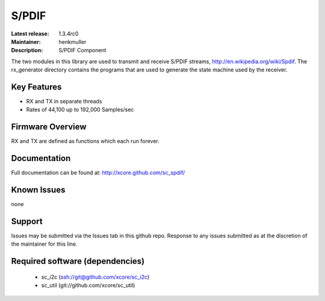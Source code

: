 S/PDIF 
...........

:Latest release: 1.3.4rc0
:Maintainer: henkmuller
:Description: S/PDIF Component


The two modules in this library are used to transmit and receive
S/PDIF streams, http://en.wikipedia.org/wiki/Spdif. The rx_generator directory contains the programs that are used
to generate the state machine used
by the receiver.

Key Features
============

* RX and TX in separate threads
* Rates of 44,100 up to 192,000 Samples/sec

Firmware Overview
=================

RX and TX are defined as functions which each run forever.

Documentation
=============

Full documentation can be found at: http://xcore.github.com/sc_spdif/

Known Issues
============

none

Support
=======

Issues may be submitted via the Issues tab in this github repo. Response to any issues submitted as at the discretion of the maintainer for this line.

Required software (dependencies)
================================

  * sc_i2c (ssh://git@github.com/xcore/sc_i2c)
  * sc_util (git://github.com/xcore/sc_util)

